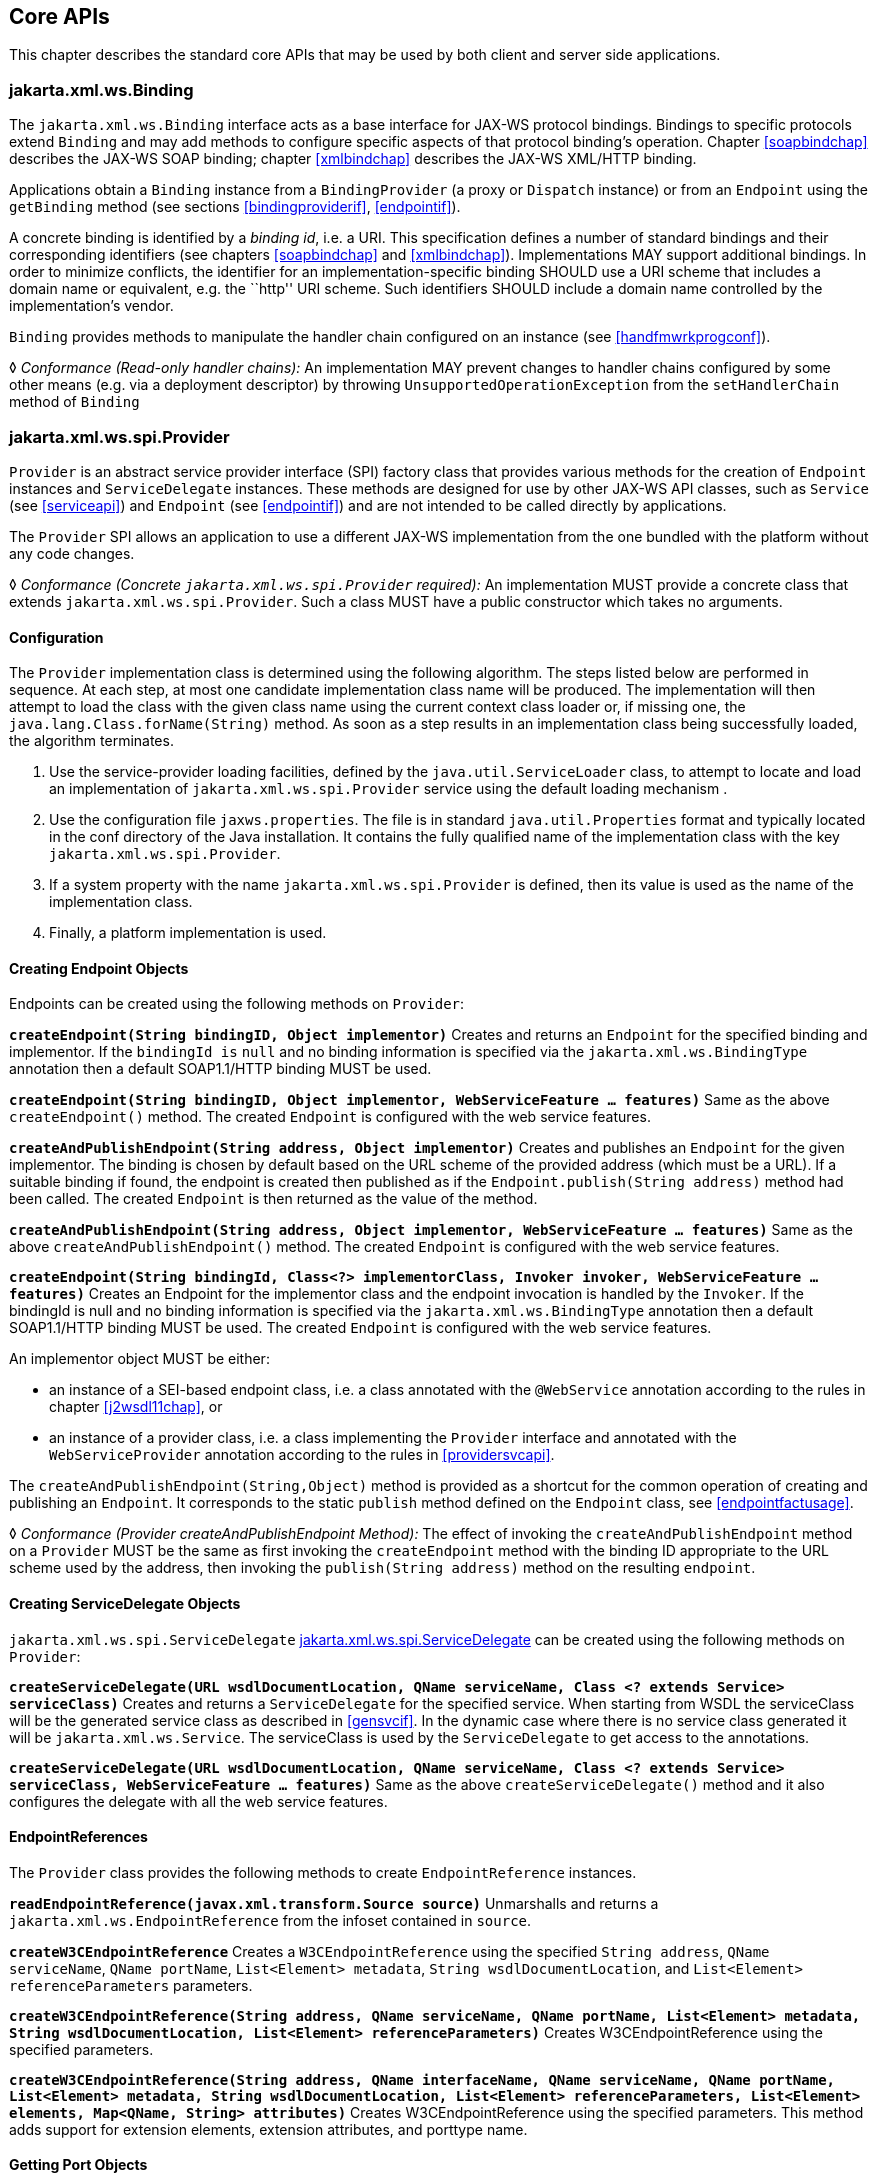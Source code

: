 //
// Copyright (c) 2020 Contributors to the Eclipse Foundation
//

[[core-apis]]
== Core APIs

This chapter describes the standard core APIs that may be used by both
client and server side applications.

[[protocolbinding]]
=== jakarta.xml.ws.Binding

The `jakarta.xml.ws.Binding` interface acts as a base interface for JAX-WS
protocol bindings. Bindings to specific protocols extend `Binding` and
may add methods to configure specific aspects of that protocol binding’s
operation. Chapter <<soapbindchap>> describes the JAX-WS SOAP binding;
chapter <<xmlbindchap>> describes the JAX-WS XML/HTTP binding.

Applications obtain a `Binding` instance from a `BindingProvider` (a
proxy or `Dispatch` instance) or from an `Endpoint` using the
`getBinding` method (see sections <<bindingproviderif>>, <<endpointif>>).

A concrete binding is identified by a _binding id_, i.e. a URI. This
specification defines a number of standard bindings and their
corresponding identifiers (see chapters <<soapbindchap>> and
<<xmlbindchap>>). Implementations MAY support additional bindings. In
order to minimize conflicts, the identifier for an
implementation-specific binding SHOULD use a URI scheme that includes a
domain name or equivalent, e.g. the ``http'' URI scheme. Such
identifiers SHOULD include a domain name controlled by the
implementation’s vendor.

`Binding` provides methods to manipulate the handler chain configured on
an instance (see <<handfmwrkprogconf>>).

&#9674; _Conformance (Read-only handler chains):_ An implementation MAY prevent changes to
handler chains configured by some other means (e.g. via a deployment
descriptor) by throwing `UnsupportedOperationException` from the
`setHandlerChain` method of `Binding`

[[spiprovider]]
=== jakarta.xml.ws.spi.Provider

`Provider` is an abstract service provider interface (SPI) factory class
that provides various methods for the creation of `Endpoint` instances
and `ServiceDelegate` instances. These methods are designed for use by
other JAX-WS API classes, such as `Service` (see <<serviceapi>>) and
`Endpoint` (see <<endpointif>>) and are not intended to be called directly
by applications.

The `Provider` SPI allows an application to use a different JAX-WS
implementation from the one bundled with the platform without any code
changes.

&#9674; _Conformance (Concrete `jakarta.xml.ws.spi.Provider` required):_ An implementation MUST
provide a concrete class that extends `jakarta.xml.ws.spi.Provider`. Such
a class MUST have a public constructor which takes no arguments.

[[providerdiscovery]]
==== Configuration

The `Provider` implementation class is determined using the following
algorithm. The steps listed below are performed in sequence. At each
step, at most one candidate implementation class name will be produced.
The implementation will then attempt to load the class with the given
class name using the current context class loader or, if missing one,
the `java.lang.Class.forName(String)` method. As soon as a step results
in an implementation class being successfully loaded, the algorithm
terminates.

1.  Use the service-provider loading facilities, defined by the
`java.util.ServiceLoader` class, to attempt to locate and load an
implementation of `jakarta.xml.ws.spi.Provider` service using the default
loading mechanism .
2.  Use the configuration file `jaxws.properties`. The file is in
standard `java.util.Properties` format and typically located in the conf
directory of the Java installation. It contains the fully qualified name
of the implementation class with the key `jakarta.xml.ws.spi.Provider`.
3.  If a system property with the name `jakarta.xml.ws.spi.Provider` is
defined, then its value is used as the name of the implementation class.
4.  Finally, a platform implementation is used.

[[providerendpointcreation]]
==== Creating Endpoint Objects

Endpoints can be created using the following methods on `Provider`:

*`createEndpoint(String bindingID, Object implementor)`* Creates and
returns an `Endpoint` for the specified binding and implementor. If the
`bindingId is` `null` and no binding information is specified via the
`jakarta.xml.ws.BindingType` annotation then a default SOAP1.1/HTTP
binding MUST be used.

*`createEndpoint(String bindingID, Object implementor, WebServiceFeature ... features)`*
Same as the above `createEndpoint()` method. The created `Endpoint` is
configured with the web service features.

*`createAndPublishEndpoint(String address, Object implementor)`* Creates
and publishes an `Endpoint` for the given implementor. The binding is
chosen by default based on the URL scheme of the provided address (which
must be a URL). If a suitable binding if found, the endpoint is created
then published as if the `Endpoint.publish(String address)` method had
been called. The created `Endpoint` is then returned as the value of the
method.

*`createAndPublishEndpoint(String address, Object implementor, WebServiceFeature ... features)`*
Same as the above `createAndPublishEndpoint()` method. The created
`Endpoint` is configured with the web service features.

*`createEndpoint(String bindingId, Class<?> implementorClass, Invoker invoker, WebServiceFeature ... features)`*
Creates an Endpoint for the implementor class and the endpoint
invocation is handled by the `Invoker`. If the bindingId is null and no
binding information is specified via the `jakarta.xml.ws.BindingType`
annotation then a default SOAP1.1/HTTP binding MUST be used. The created
`Endpoint` is configured with the web service features.

An implementor object MUST be either:

* an instance of a SEI-based endpoint class, i.e. a class annotated with
the `@WebService` annotation according to the rules in chapter
<<j2wsdl11chap>>, or
* an instance of a provider class, i.e. a class implementing the
`Provider` interface and annotated with the `WebServiceProvider`
annotation according to the rules in <<providersvcapi>>.

The `createAndPublishEndpoint(String,Object)` method is provided as a
shortcut for the common operation of creating and publishing an
`Endpoint`. It corresponds to the static `publish` method defined on the
`Endpoint` class, see <<endpointfactusage>>.

&#9674; _Conformance (Provider createAndPublishEndpoint Method):_ The effect of invoking the
`createAndPublishEndpoint` method on a `Provider` MUST be the same as
first invoking the `createEndpoint` method with the binding ID
appropriate to the URL scheme used by the address, then invoking the
`publish(String address)` method on the resulting `endpoint`.

[[providerservicedelegatecreation]]
==== Creating ServiceDelegate Objects

`jakarta.xml.ws.spi.ServiceDelegate` <<coresvcdelegate>> can be created
using the following methods on `Provider`:

*`createServiceDelegate(URL wsdlDocumentLocation, QName serviceName, Class <? extends Service> serviceClass)`*
Creates and returns a `ServiceDelegate` for the specified service. When
starting from WSDL the serviceClass will be the generated service class
as described in <<gensvcif>>. In the dynamic case where there is
no service class generated it will be `jakarta.xml.ws.Service`. The
serviceClass is used by the `ServiceDelegate` to get access to the
annotations.

*`createServiceDelegate(URL wsdlDocumentLocation, QName serviceName, Class <? extends Service> serviceClass, WebServiceFeature ... features)`*
Same as the above `createServiceDelegate()` method and it also
configures the delegate with all the web service features.

[[readepr]]
==== EndpointReferences

The `Provider` class provides the following methods to create
`EndpointReference` instances.

*`readEndpointReference(javax.xml.transform.Source source)`* Unmarshalls
and returns a `jakarta.xml.ws.EndpointReference` from the infoset
contained in `source`.

*`createW3CEndpointReference`* Creates a `W3CEndpointReference` using
the specified `String address`, `QName serviceName`, `QName portName`,
`List<Element> metadata`, `String wsdlDocumentLocation`, and
`List<Element> referenceParameters` parameters.

*`createW3CEndpointReference(String address, QName serviceName, QName portName, List<Element> metadata, String wsdlDocumentLocation, List<Element> referenceParameters)`*
Creates W3CEndpointReference using the specified parameters.

*`createW3CEndpointReference(String address, QName interfaceName, QName serviceName, QName portName, List<Element> metadata, String wsdlDocumentLocation, List<Element> referenceParameters, List<Element> elements, Map<QName, String> attributes)`*
Creates W3CEndpointReference using the specified parameters. This method
adds support for extension elements, extension attributes, and porttype
name.

[[getport]]
==== Getting Port Objects

The following method can be used to get a proxy for a Port.

`getPort(EndpointReference epr, Class<T> sei, WebServiceFeature... features)`::
Gets a proxy for the `sei` that can be used to invoke operations on
the endpoint referred to by the `epr`. The specified `features` MUST
be enabled/disabled and configured as specified. The returned proxy
MUST use the `epr` to determine the endpoint address and any reference
parameters that MUST be sent on endpoint invocations. The `epr` MUST
NOT be used directly as the value of an WS-Addressing header such as
`wsa:ReplyTo`.

[[coresvcdelegate]]
=== jakarta.xml.ws.spi.ServiceDelegate

The `jakarta.xml.ws.spi.ServiceDelegate` class is an abstract class that
implementations MUST provide. This is the class that
`jakarta.xml.ws.Service` <<serviceapi>> class delegates all methods, except
the static `create` methods to. ServiceDelegate is defined as an
abstract class for future extensibility purpose.

&#9674; _Conformance (Concrete `jakarta.xml.ws.spi.ServiceDelegate` required):_ An implementation
MUST provide a concrete class that extends
`jakarta.xml.ws.spi.ServiceDelegate`.

[[coreexceptions]]
=== Exceptions

The following standard exceptions are defined by JAX-WS.

`jakarta.xml.ws.WebServiceException`::
A runtime exception that is thrown by methods in JAX-WS APIs when
errors occur during local processing.
`jakarta.xml.ws.ProtocolException`::
A base class for exceptions related to a specific protocol binding.
Subclasses are used to communicate protocol level fault information to
clients and may be used by a service implementation to control the
protocol specific fault representation.
`jakarta.xml.ws.soap.SOAPFaultException`::
A subclass of `ProtocolException`, may be used to carry SOAP specific
information.
`jakarta.xml.ws.http.HTTPException`::
A subclass of `ProtocolException`, may be used to carry HTTP specific
information.

*Editors Note 6.1* _A future version of this specification may introduce a new exception
class to distinguish errors due to client misconfiguration or
inappropriate parameters being passed to an API from errors that were
generated locally on the sender node as part of the invocation process
(e.g. a broken connection or an unresolvable server name). Currently,
both kinds of errors are mapped to WebServiceException, but the latter
kind would be more usefully mapped to its own exception type, much like
ProtocolException is._

[[protocolspecificfaults]]
==== Protocol Specific Exception Handling

&#9674; _Conformance (Protocol specific fault generation):_ When throwing an exception as the
result of a protocol level fault, an implementation MUST ensure that the
exception is an instance of the appropriate `ProtocolException`
subclass. For SOAP the appropriate `ProtocolException` subclass is
`SOAPFaultException`, for XML/HTTP is is `HTTPException`.

&#9674; _Conformance (Protocol specific fault consumption):_ When an implementation catches an
exception thrown by a service endpoint implementation and the cause of
that exception is an instance of the appropriate `ProtocolException`
subclass for the protocol in use, an implementation MUST reflect the
information contained in the `ProtocolException` subclass within the
generated protocol level fault.

[[client-side-example]]
===== Client Side Example

[source,java,numbered]
-------------
try {
    response = dispatch.invoke(request);
}
catch (SOAPFaultException e) {
    QName soapFaultCode = e.getFault().getFaultCodeAsQName();
    ...
}
-------------

[[server-side-example]]
===== Server Side Example

[source,java,numbered]
-------------
public void endpointOperation() {
    ...
    if (someProblem) {
        SOAPFault fault = soapBinding.getSOAPFactory().createFault(
            faultcode, faultstring, faultactor, detail);
        throw new SOAPFaultException(fault);
    }
    ...
}
-------------

[[onewayoperationexception]]
===== One-way Operations

&#9674; _Conformance (One-way operations):_ When sending a one-way message, implementations
MUST throw a `WebServiceException` if any error is detected when sending
the message.

[[webservicefeature]]
=== jakarta.xml.ws.WebServiceFeature

JAX-WS 2.1 introduces the notion of features. A feature is associated
with a particular functionality or behavior. Some features may only have
meaning when used with certain bindings while other features may be
generally useful.

These features can be used while creating service and proxy instances.

JAX-WS 2.1 introduces three standard features

for creating proxy instances

, `AddressingFeature`, `MTOMFeature` and `RespectBindingFeature` as well
as the base `WebServiceFeature` class.

There are no standard features for service creation in the current
specification. A JAX-WS 2.2 implementation may define its own features
but they will be non-portable across all JAX-WS 2.2 implementations.

Each feature is derived from the `jakarta.xml.ws.WebServiceFeature` class.
This allows the web service developer to pass different types of
`WebServiceFeatures` to the various JAX-WS APIs that utilize them. Also,
each feature should be documented using JavaDocs on the derived classes.
Each `WebServiceFeature` MUST have a `public static final String ID`
field that is used to uniquely identify the feature.

&#9674; _Conformance (`jakarta.xml.ws.WebServiceFeatures`):_ Each derived type of
`jakarta.xml.ws.WebServiceFeature` MUST contain a
`public static final String ID` field that uniquely identifies the
feature against all features of all implementations.

Since vendors can specify their own features, care MUST be taken when
creating a feature ID so as to not conflict with another vendor’s ID.

The `WebServiceFeature` class also has an `enabled` property that is
used to store whether a particular feature should be enabled or
disabled. Each derived type should provide either a constructor argument
and/or a method that will allow the web service developer to set the
`enabled` property. The meaning of enabled or disabled is determined by
each individual `WebServiceFeature`. It is important that web services
developers be able to enable/disable specific features when writing
their web applications. For example, a developer may choose to implement
WS-Addressing himself while using the Dispatch and Provider APIs and
thus he MUST be able to tell JAX-WS to disable addressing.

&#9674; _Conformance (`enabled` property):_ Each derived type of
`jakarta.xml.ws.WebServiceFeature` MUST provide a constructor argument
and/or method to allow the web service developer to set the value of the
`enabled` property. The public default constructor MUST by default set
the `enabled` property to `true`. An implementation MUST honor the value
of the `enabled` property of any supported `WebServiceFeature`.

[[addressingfeature]]
==== jakarta.xml.ws.soap.AddressingFeature

The `AddressingFeature` is used to control the use of
WS-Addressing<<bib26>> by JAX-WS. This feature MUST be
supported with the SOAP 1.1/HTTP or SOAP 1.2/HTTP bindings. Using this
feature with any other binding is undefined. This feature corresponds to
the Addressing annotation described in <<addrannotation>>.

Enabling this feature on the server will result in the runtime being
capable of consuming and responding to WS-Addressing headers. Enabling
this feature on the client will cause the JAX-WS runtime to include
WS-Addressing headers in SOAP messages as specified by
WS-Addressing<<bib26>>.

Disabling this feature will prevent a JAX-WS runtime from processing or
adding WS-Addressing headers from/to SOAP messages even if the
associated WSDL specifies otherwise. This may be necessary if a client
or endpoint needs to implement Addressing themselves. For example, a
client that desires to use non-anonymous ReplyTo can do so by disabling
the `AddressingFeature` and by using `Dispatch<Source>` with `Message`
mode.

The `AddressingFeature`’s `required` property can be configured to
control whether all incoming messages MUST contain Addressing headers.

The `AddressingFeature`’s `responses` property can be configured to
control whether the endpoint requires the use of anonymous,
non-anonymous and all responses.

This feature is automatically enabled if the WSDL indicates the use of
addressing as per the WS-Addressing 1.0 - Metadata<<bib27>>.
Developers may choose to prevent this from happening by explicitly
disabling the `AddressingFeature`.

[[epr6]]
===== jakarta.xml.ws.EndpointReference

The abstract `EndpointReference` class is used by the JAX-WS APIs to
reference a particular endpoint in accordance with the W3C Web Services
Addressing 1.0<<bib26>>. Each concrete instance of an
`EndpointReference` MUST contain a `wsa:Address`.

Applications may also use the `EndpointReference` class in method
signatures. JAXB 2.1 will bind the `EndpointReference` base class to
`xs:anyType`. Applications should instead use concrete implementations
of `EndpointReference` such as `jakarta.xml.ws.W3CEndpointReference` which
will provide better binding. JAX-WS implementations are required to
support the `W3CEndpointReference` class but they may also provide other
`EndpointReference` subclasses that represent different versions of
Addressing.

[[w3cepr]]
===== jakarta.xml.ws.W3CEndpointReference

The `W3CEndpointReference` class is a concrete implementation of the
`jakarta.xml.ws.EndpointReference` class and is used to reference
endpoints that are compliant with the W3C Web Services Addressing 1.0 -
Core<<bib26>> recommendation. Applications may use this
class to pass `EndpointReference` instances as method parameters or
return types. JAXB 2.1 will bind the `W3CEndpointReference` class to the
W3C EndpointReference XML Schema in the WSDL.

[[mtomfeature]]
===== jakarta.xml.ws.soap.MTOMFeature

The `MTOMFeature` is used to specify if MTOM should be used with a web
service. This feature should be used instead of the
`jakarta.xml.ws.soap.SOAPBinding.SOAP11HTTP_MTOM_BINDING`,
`jakarta.xml.ws.soap.SOAPBinding.SOAP12HTTP_MTOM_BINDING` and the
`jakarta.xml.ws.soap.SOAPBinding.setMTOMEnabled()`. This feature MUST be
supported with the SOAP 1.1/HTTP or SOAP 1.2/HTTP bindings. Using this
feature with any other bindings is undefined. This feature corresponds
to the `MTOM` annotation described in <<mtomannotation>>.

Enabling this feature on either the server or client will result the
JAX-WS runtime using MTOM and for binary data being sent as an
attachment.

The MTOMFeature has one property `threshold`, that can be configured to
serve as a hint for which binary data SHOULD be sent as an attachment.
The `threshold` is the size in bytes that binary data SHOULD be in order
to be sent as an attachment. The `threshold` MUST not be negative. The
default value is `0`.

&#9674; _Conformance (`jakarta.xml.ws.soap.MTOMFeature`):_ An implementation MUST support the
`jakarta.xml.ws.soap.MTOMFeature` and its `threshold` property.

[[respbindfeature]]
===== jakarta.xml.ws.RespectBindingFeature

The `RespectBindingFeature` is used to control whether a JAX-WS
implementation MUST respect/honor the contents of the `wsdl:binding`
associated with an endpoint. It has a corresponding `RespectBinding`
annotation described in <<respbindingannotation>>.

&#9674; _Conformance ( jakarta.xml.ws.RespectBindingFeature ):_ When the
`jakarta.xml.ws.RespectBindingFeature` is enabled, a JAX-WS implementation
MUST inspect the `wsdl:binding` at runtime to determine result and
parameter bindings as well as any `wsdl:extensions` that have the
`required=true` attribute. All required `wsdl:extensions` MUST be
supported and honored by a JAX-WS implementation unless a specific
`wsdl:extension` has be explicitly disabled via a `WebServiceFeature`.

When this feature is enabled, a JAX-WS implementation must support and
honor the addressing policy, if specified, in the WSDL. However, such
addressing requirements can be explicitly disabled via
`AddressingFeature`.

In order to not break backward compatibility with JAX-WS 2.0, the
behavior with regards to respecting the `wsdl:binding` when this feature
is disabled is undefined.

[[httpspi]]
=== jakarta.xml.ws.spi.http (HTTP SPI)

The classes in this package can be used for a portable deployment of
JAX-WS web services in a HTTP container(for example, servlet container).
This SPI enables to decouple the JAX-WS deployment and runtime and is
not meant for end developers but for container or its extension
developers.

The HTTP SPI allows a deployment to use any available web services
runtime for HTTP transport. Java EE6 web profile vendors can support
JSR-109<<bib17>> deployments using the JAX-WS 2.2
runtime in Java SE platform. For example, a Servlet 3.0 extension can be
used to do the JSR-109 deployment by reading deployment descriptors and
hand-off the request processing to the web services runtime that is in
Java SE platform.

The HTTP SPI consists of the following classes:

`jakarta.xml.ws.spi.http.HttpContext`::
`HttpContext` represents a mapping between the root URI path of a web
service to a `HttpHandler` which is invoked to handle requests
destined for that path on the associated container.
`jakarta.xml.ws.spi.http.HttpExchange`::
This class encapsulates a HTTP request received and a response to be
generated in one exchange.
`jakarta.xml.ws.spi.http.HttpHandler`::
A handler which is invoked to process HTTP exchanges.
`jakarta.xml.ws.spi.Invoker`::
`Invoker` hides the detail of calling into application endpoint
implementation.

Typical portable deployment is done as below:

1.  Container creates Endpoint objects for an application. The necessary
information to create `Endpoint` objects may be got from web service
deployment descriptor files.
2.  Container creates `HttpContext` objects for the deployment. For
example, a `HttpContext` could be created using servlet
configuration(for e.g. url-pattern) for a web service in servlet
container case.
3.  Then publishes all the endpoints using
`Endpoint.publish(HttpContext)`. During `publish()`, JAX-WS runtime
registers a `HttpHandler` callback to handle incoming requests or
`HttpExchange` objects. The `HttpExchange` object encapsulates HTTP
request and response.

....
  Container                               JAX-WS runtime
  ---------                               --------------
  1. Creates Invoker1, ... InvokerN
  2. Provider.createEndpoint(...)     --> 3. creates Endpoint1
     configures Endpoint1
     ...
  4. Provider.createEndpoint(...)     --> 5. creates EndpointN
     configures EndpointN
  6. Creates EndpointContext with
     Endpoint1, ..., EndpointN
     and sets it on all endpoints.
  7. creates HttpContext1, ... HttpContextN
  8. Endpoint1.publish(HttpContext1)  --> 9. creates HttpHandler1
                                          HttpContext1.setHandler(HttpHandler1)
     ...
 10. EndpointN.publish(HttpContextN)  --> 11. creates HttpHandlerN
                                          HttpContextN.setHandler(HttpHandlerN)
....

Typical request processing is done as below(for every request):

....
  Container                               JAX-WS runtime
  ---------                               --------------
  1. Creates a HttpExchange
  2. Gets handler from HttpContext
  3. HttpHandler.handle(HttpExchange) --> 4. reads request from HttpExchange
                                      <-- 5. Calls Invoker
  6. Invokes the actual instance
                                          7. Writes the response to HttpExchange
....

Typical portable undeployment is done as below:

....
  Container                               JAX-WS runtime
  ---------                               --------------
  1. @preDestroy on instances
  2. Endpoint1.stop()
  ...
  3. EndpointN.stop()
....

Having a support for this SPI in a JAX-WS implementation in Java SE
platform would enable deployments to use the Java SE platform’s web
services runtime portably.

&#9674; _Conformance (HTTP SPI in SE platform):_ A JAX-WS 2.2 implementation in Java SE
platform MUST support
`Endpoint.publish(jakarta.xml.ws.spi.http.HttpContext)`.
